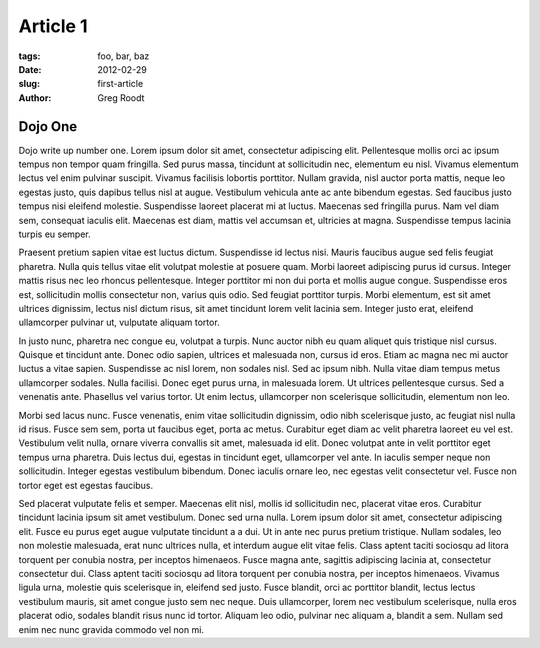 Article 1
##############

:tags: foo, bar, baz
:date: 2012-02-29
:slug: first-article
:author: Greg Roodt

Dojo One
========

Dojo write up number one. Lorem ipsum dolor sit amet, consectetur adipiscing elit. Pellentesque mollis orci ac ipsum tempus non tempor quam fringilla. Sed purus massa, tincidunt at sollicitudin nec, elementum eu nisl. Vivamus elementum lectus vel enim pulvinar suscipit. Vivamus facilisis lobortis porttitor. Nullam gravida, nisl auctor porta mattis, neque leo egestas justo, quis dapibus tellus nisl at augue. Vestibulum vehicula ante ac ante bibendum egestas. Sed faucibus justo tempus nisi eleifend molestie. Suspendisse laoreet placerat mi at luctus. Maecenas sed fringilla purus. Nam vel diam sem, consequat iaculis elit. Maecenas est diam, mattis vel accumsan et, ultricies at magna. Suspendisse tempus lacinia turpis eu semper.

Praesent pretium sapien vitae est luctus dictum. Suspendisse id lectus nisi. Mauris faucibus augue sed felis feugiat pharetra. Nulla quis tellus vitae elit volutpat molestie at posuere quam. Morbi laoreet adipiscing purus id cursus. Integer mattis risus nec leo rhoncus pellentesque. Integer porttitor mi non dui porta et mollis augue congue. Suspendisse eros est, sollicitudin mollis consectetur non, varius quis odio. Sed feugiat porttitor turpis. Morbi elementum, est sit amet ultrices dignissim, lectus nisl dictum risus, sit amet tincidunt lorem velit lacinia sem. Integer justo erat, eleifend ullamcorper pulvinar ut, vulputate aliquam tortor.

In justo nunc, pharetra nec congue eu, volutpat a turpis. Nunc auctor nibh eu quam aliquet quis tristique nisl cursus. Quisque et tincidunt ante. Donec odio sapien, ultrices et malesuada non, cursus id eros. Etiam ac magna nec mi auctor luctus a vitae sapien. Suspendisse ac nisl lorem, non sodales nisl. Sed ac ipsum nibh. Nulla vitae diam tempus metus ullamcorper sodales. Nulla facilisi. Donec eget purus urna, in malesuada lorem. Ut ultrices pellentesque cursus. Sed a venenatis ante. Phasellus vel varius tortor. Ut enim lectus, ullamcorper non scelerisque sollicitudin, elementum non leo.

Morbi sed lacus nunc. Fusce venenatis, enim vitae sollicitudin dignissim, odio nibh scelerisque justo, ac feugiat nisl nulla id risus. Fusce sem sem, porta ut faucibus eget, porta ac metus. Curabitur eget diam ac velit pharetra laoreet eu vel est. Vestibulum velit nulla, ornare viverra convallis sit amet, malesuada id elit. Donec volutpat ante in velit porttitor eget tempus urna pharetra. Duis lectus dui, egestas in tincidunt eget, ullamcorper vel ante. In iaculis semper neque non sollicitudin. Integer egestas vestibulum bibendum. Donec iaculis ornare leo, nec egestas velit consectetur vel. Fusce non tortor eget est egestas faucibus.

Sed placerat vulputate felis et semper. Maecenas elit nisl, mollis id sollicitudin nec, placerat vitae eros. Curabitur tincidunt lacinia ipsum sit amet vestibulum. Donec sed urna nulla. Lorem ipsum dolor sit amet, consectetur adipiscing elit. Fusce eu purus eget augue vulputate tincidunt a a dui. Ut in ante nec purus pretium tristique. Nullam sodales, leo non molestie malesuada, erat nunc ultrices nulla, et interdum augue elit vitae felis. Class aptent taciti sociosqu ad litora torquent per conubia nostra, per inceptos himenaeos. Fusce magna ante, sagittis adipiscing lacinia at, consectetur consectetur dui. Class aptent taciti sociosqu ad litora torquent per conubia nostra, per inceptos himenaeos. Vivamus ligula urna, molestie quis scelerisque in, eleifend sed justo. Fusce blandit, orci ac porttitor blandit, lectus lectus vestibulum mauris, sit amet congue justo sem nec neque. Duis ullamcorper, lorem nec vestibulum scelerisque, nulla eros placerat odio, sodales blandit risus nunc id tortor. Aliquam leo odio, pulvinar nec aliquam a, blandit a sem. Nullam sed enim nec nunc gravida commodo vel non mi. 
